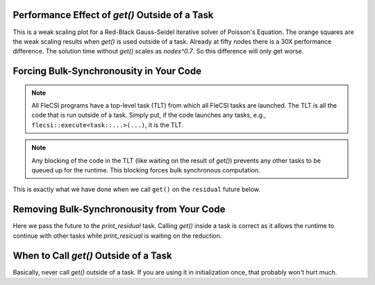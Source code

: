 Performance Effect of `get()` Outside of a Task
++++++++++++++++++++++++++++++++++++++++++++++++++++++

This is a weak scaling plot for a
Red-Black Gauss-Seidel iterative solver of Poisson's Equation.
The orange squares are the weak scaling results when `get()` is used outside of a task.
Already at fifty nodes there is a 30X performance difference.  The solution time
without `get()` scales as `nodes^0.7`.  So this difference will only get worse.

.. image:: blocking/blocked_vs_nonblocking.png

Forcing Bulk-Synchronousity in Your Code
++++++++++++++++++++++++++++++++++++++++

.. note:: 
  All FleCSI programs have a top-level task (TLT) from which all FleCSI tasks are launched.  
  The TLT is all the code that is run outside of a task.  Simply put, if
  the code launches any tasks, e.g., ``flecsi::execute<task::...>(...)``, it is
  the TLT.

.. note::
  Any blocking of the code in the TLT (like waiting on the result of `get()`)
  prevents any other tasks to be queued up for the runtime.  This blocking forces bulk synchronous computation.


This is exactly what we have done when we call ``get()`` on the
``residual`` future below.

.. code-block:: c++
  :caption: Forced bulk-synchronousity anti-pattern

  using namespace flecsi;

  std::size_t sub{3};
  std::size_t ita{0};

  static exec::trace t;         // trace object
  t.skip();                     // skip tracing first time through loop

  do {
    auto g = t.make_guard();    // turn tracing on for enclosing do loop
    for(std::size_t i{0}; i < sub; ++i) {
      execute<task::red>(m, ud(m), fd(m));
      execute<task::black>(m, ud(m), fd(m));
    }
    ita += sub;

   execute<task::discrete_operator>(m, ud(m), Aud(m));
   auto residual = reduce<task::diff, exec::fold::sum>(m, fd(m), Aud(m));
   err = std::sqrt(residual.get());
   flog(info) << "residual: " << err << " (" << ita << " iterations)"
              << std::endl;

  } while(ita < max_iterations.value());



Removing Bulk-Synchronousity from Your Code
+++++++++++++++++++++++++++++++++++++++++++

Here we pass the future to the `print_residual` task.  Calling `get()` inside
a task is correct as it allows the runtime to continue with other tasks while
`print_resicual` is waiting on the reduction.

.. code-block:: c++
  :caption: Red-Black Gauss-Seidel non-blocking, no tracing

  using namespace flecsi;

  std::size_t sub{3};
  std::size_t ita{0};

  static exec::trace t;         // trace object
  t.skip();                     // skip tracing first time through loop

  do {
    auto g = t.make_guard();    // turn tracing on for enclosing do loop
    for(std::size_t i{0}; i < sub; ++i) {
      execute<task::red>(m, ud(m), fd(m));
      execute<task::black>(m, ud(m), fd(m));
    }
    ita += sub;

    execute<task::discrete_operator>(m, ud(m), Aud(m));
    auto residual = reduce<task::diff, exec::fold::sum>(m, fd(m), Aud(m));
    execute<task::print_residual>(residual, ita+sub);

  } while(ita < max_iterations.value());

.. code-block:: c++
  :caption: `print_residual` task

  void task::print_residual(future<double> residual, std::size_t ita) {
    double err = std::sqrt(residual.get());
    std::cout << "residual: " << err << " (" << ita << " iterations)"
      << std::endl << std::flush;
  }

When to Call `get()` Outside of a Task
++++++++++++++++++++++++++++++++++++++++++++++++++++++

Basically, never call `get()` outside of a task.
If you are using it in initialization once, that probably won't hurt much.
